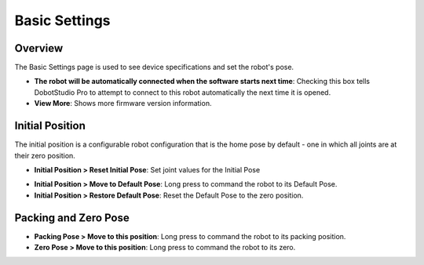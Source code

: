 ==============
Basic Settings
==============

Overview
========

The Basic Settings page is used to see device specifications and set the robot's pose.

.. image:: images/basic.jpg
    :align: center

*   **The robot will be automatically connected when the software starts next time**: Checking this
    box tells DobotStudio Pro to attempt to connect to this robot automatically the next time it is
    opened.
*   **View More**: Shows more firmware version information.

Initial Position
================

The initial position is a configurable robot configuration that is the home pose by default - one
in which all joints are at their zero position.

*   **Initial Position > Reset Initial Pose**: Set joint values for the Initial Pose

.. image:: images/initial_position_modify.jpg
    :align: center

*   **Initial Position > Move to Default Pose**: Long press to command the robot to its Default
    Pose.
*   **Initial Position > Restore Default Pose**: Reset the Default Pose to the zero position.

Packing and Zero Pose
=====================

.. image:: images/packing_and_zero_pose.jpg
    :align: center

*   **Packing Pose > Move to this position**: Long press to command the robot to its packing
    position.
*   **Zero Pose > Move to this position**: Long press to command the robot to its zero.

